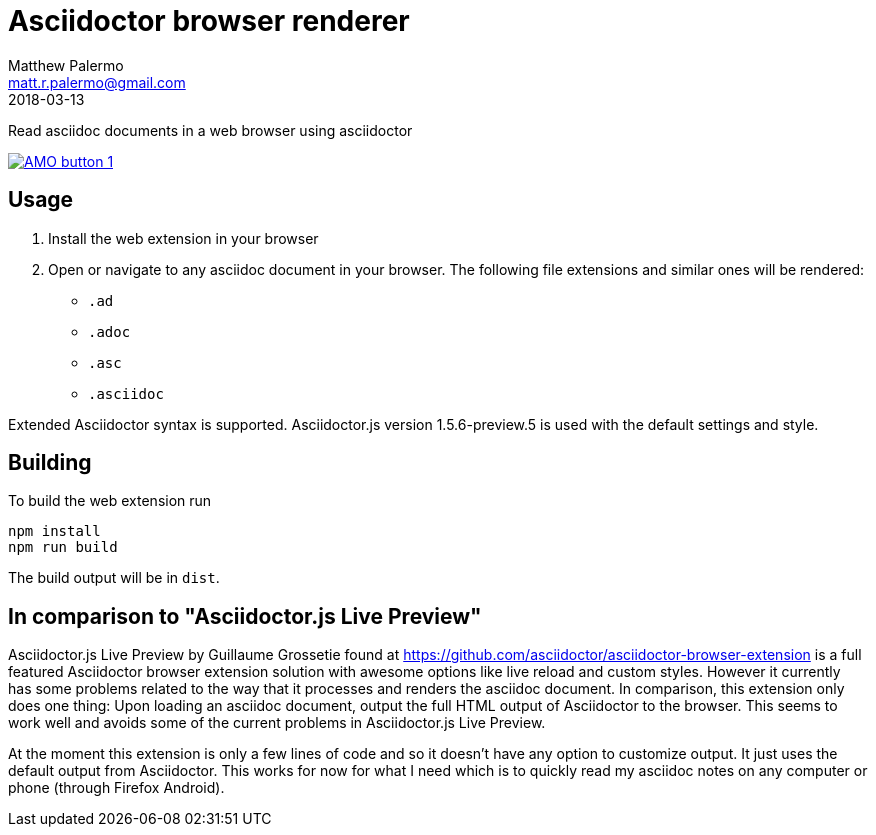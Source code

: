 = Asciidoctor browser renderer
Matthew Palermo <matt.r.palermo@gmail.com>
2018-03-13

Read asciidoc documents in a web browser using asciidoctor

image:https://addons.cdn.mozilla.net/static/img/addons-buttons/AMO-button_1.png[link="https://addons.mozilla.org/en-US/firefox/addon/asciidoctor-browser-renderer/"]

== Usage

1. Install the web extension in your browser
2. Open or navigate to any asciidoc document in your browser. The following file extensions and similar ones will be rendered:
  * `.ad`
  * `.adoc`
  * `.asc`
  * `.asciidoc`

Extended Asciidoctor syntax is supported. Asciidoctor.js version 1.5.6-preview.5 is used with the default settings and style.

== Building

To build the web extension run

[source,sh]
----
npm install
npm run build
----

The build output will be in `dist`.

== In comparison to "Asciidoctor.js Live Preview"

Asciidoctor.js Live Preview by Guillaume Grossetie found at https://github.com/asciidoctor/asciidoctor-browser-extension is a full featured Asciidoctor browser extension solution with awesome options like live reload and custom styles. However it currently has some problems related to the way that it processes and renders the asciidoc document. In comparison, this extension only does one thing: Upon loading an asciidoc document, output the full HTML output of Asciidoctor to the browser. This seems to work well and avoids some of the current problems in Asciidoctor.js Live Preview.

At the moment this extension is only a few lines of code and so it doesn't have any option to customize output. It just uses the default output from Asciidoctor. This works for now for what I need which is to quickly read my asciidoc notes on any computer or phone (through Firefox Android).
